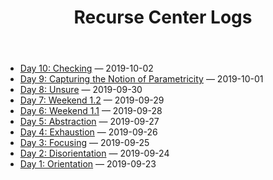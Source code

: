 #+TITLE: Recurse Center Logs

- [[file:day-10.org][Day 10: Checking]] --- 2019-10-02
- [[file:day-9.org][Day 9: Capturing the Notion of Parametricity]] --- 2019-10-01
- [[file:day-8.org][Day 8: Unsure]] --- 2019-09-30
- [[file:day-7.org][Day 7: Weekend 1.2]] --- 2019-09-29
- [[file:day-6.org][Day 6: Weekend 1.1]] --- 2019-09-28
- [[file:day-5.org][Day 5: Abstraction]] --- 2019-09-27
- [[file:day-4.org][Day 4: Exhaustion]] --- 2019-09-26
- [[file:day-3.org][Day 3: Focusing]] --- 2019-09-25
- [[file:day-2.org][Day 2: Disorientation]] --- 2019-09-24
- [[file:day-1.org][Day 1: Orientation]] --- 2019-09-23